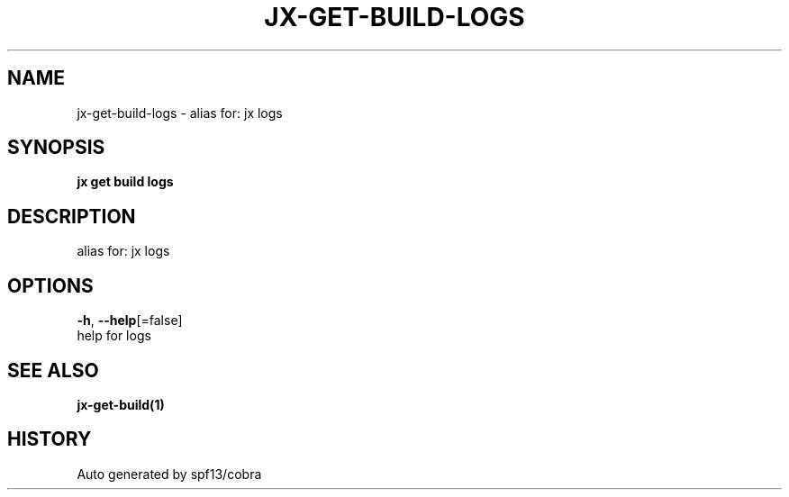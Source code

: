 .TH "JX\-GET\-BUILD\-LOGS" "1" "" "Auto generated by spf13/cobra" "" 
.nh
.ad l


.SH NAME
.PP
jx\-get\-build\-logs \- alias for: jx logs


.SH SYNOPSIS
.PP
\fBjx get build logs\fP


.SH DESCRIPTION
.PP
alias for: jx logs


.SH OPTIONS
.PP
\fB\-h\fP, \fB\-\-help\fP[=false]
    help for logs


.SH SEE ALSO
.PP
\fBjx\-get\-build(1)\fP


.SH HISTORY
.PP
Auto generated by spf13/cobra
